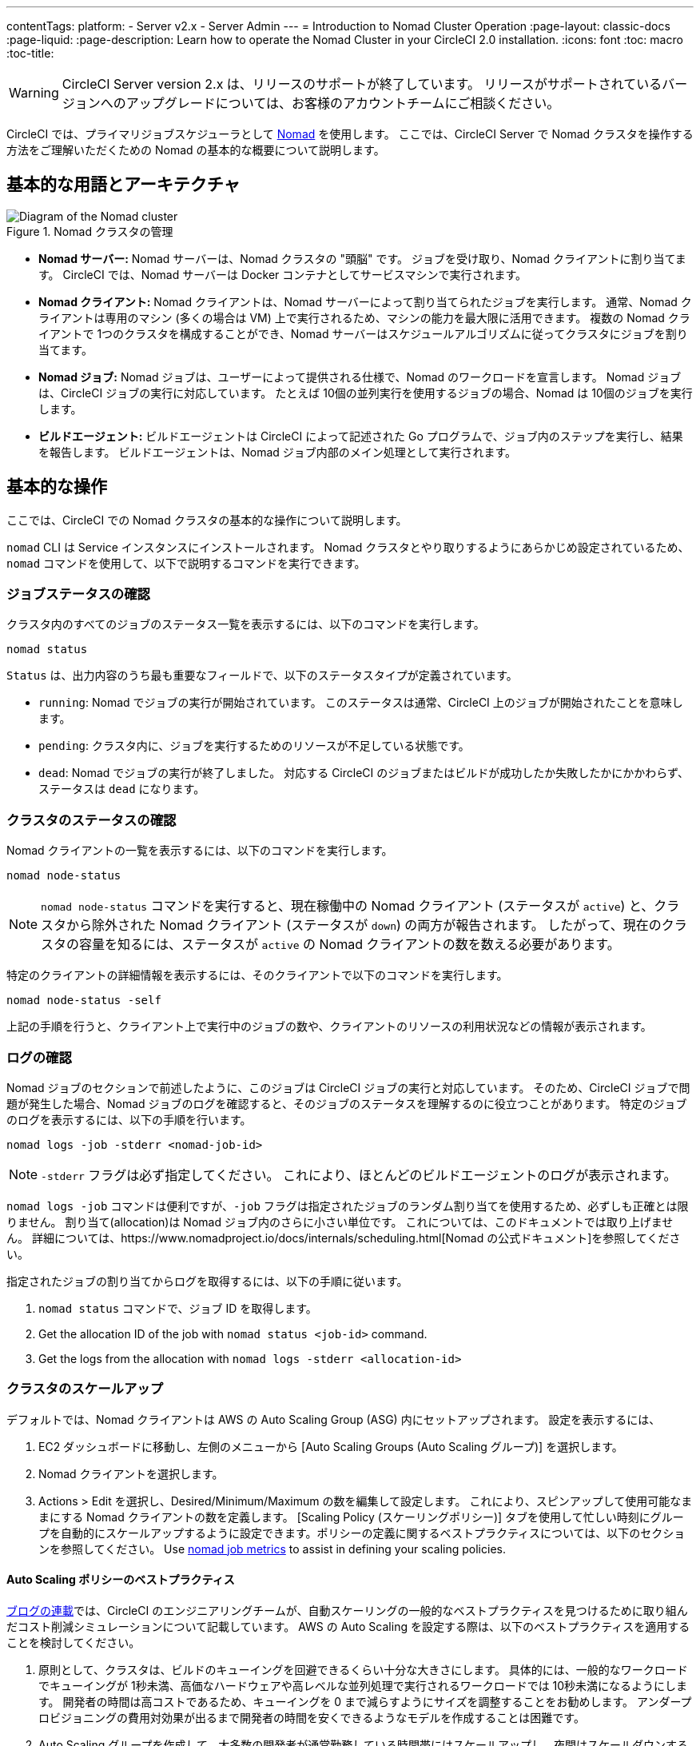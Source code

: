 ---
contentTags: 
  platform:
  - Server v2.x
  - Server Admin
---
= Introduction to Nomad Cluster Operation
:page-layout: classic-docs
:page-liquid:
:page-description: Learn how to operate the Nomad Cluster in your CircleCI 2.0 installation.
:icons: font
:toc: macro
:toc-title:

WARNING: CircleCI Server version 2.x は、リリースのサポートが終了しています。 リリースがサポートされているバージョンへのアップグレードについては、お客様のアカウントチームにご相談ください。

CircleCI では、プライマリジョブスケジューラとして https://www.hashicorp.com/blog/nomad-announcement/[Nomad] を使用します。 ここでは、CircleCI Server で Nomad クラスタを操作する方法をご理解いただくための Nomad の基本的な概要について説明します。

toc::[]

== 基本的な用語とアーキテクチャ

.Nomad クラスタの管理
image::nomad-diagram-v2.png[Diagram of the Nomad cluster]
<<<
- *Nomad サーバー:* Nomad サーバーは、Nomad クラスタの "頭脳" です。 ジョブを受け取り、Nomad クライアントに割り当てます。 CircleCI では、Nomad サーバーは Docker コンテナとしてサービスマシンで実行されます。

- *Nomad クライアント:* Nomad クライアントは、Nomad サーバーによって割り当てられたジョブを実行します。 通常、Nomad クライアントは専用のマシン (多くの場合は VM) 上で実行されるため、マシンの能力を最大限に活用できます。 複数の Nomad クライアントで 1つのクラスタを構成することができ、Nomad サーバーはスケジュールアルゴリズムに従ってクラスタにジョブを割り当てます。

- *Nomad ジョブ:* Nomad ジョブは、ユーザーによって提供される仕様で、Nomad のワークロードを宣言します。 Nomad ジョブは、CircleCI ジョブの実行に対応しています。 たとえば 10個の並列実行を使用するジョブの場合、Nomad は 10個のジョブを実行します。

- *ビルドエージェント:* ビルドエージェントは CircleCI によって記述された Go プログラムで、ジョブ内のステップを実行し、結果を報告します。 ビルドエージェントは、Nomad ジョブ内部のメイン処理として実行されます。

== 基本的な操作

ここでは、CircleCI での Nomad クラスタの基本的な操作について説明します。

`nomad` CLI は Service インスタンスにインストールされます。 Nomad クラスタとやり取りするようにあらかじめ設定されているため、`nomad` コマンドを使用して、以下で説明するコマンドを実行できます。

=== ジョブステータスの確認

クラスタ内のすべてのジョブのステータス一覧を表示するには、以下のコマンドを実行します。

```shell
nomad status
```

`Status` は、出力内容のうち最も重要なフィールドで、以下のステータスタイプが定義されています。

- `running`: Nomad でジョブの実行が開始されています。 このステータスは通常、CircleCI 上のジョブが開始されたことを意味します。

- `pending`: クラスタ内に、ジョブを実行するためのリソースが不足している状態です。

- `dead`: Nomad でジョブの実行が終了しました。 対応する CircleCI のジョブまたはビルドが成功したか失敗したかにかかわらず、ステータスは `dead` になります。

=== クラスタのステータスの確認

Nomad クライアントの一覧を表示するには、以下のコマンドを実行します。

```shell
nomad node-status

```

NOTE: `nomad node-status` コマンドを実行すると、現在稼働中の Nomad クライアント (ステータスが `active`) と、クラスタから除外された Nomad クライアント (ステータスが `down`) の両方が報告されます。 したがって、現在のクラスタの容量を知るには、ステータスが `active` の Nomad クライアントの数を数える必要があります。

特定のクライアントの詳細情報を表示するには、そのクライアントで以下のコマンドを実行します。

```shell
nomad node-status -self
```

上記の手順を行うと、クライアント上で実行中のジョブの数や、クライアントのリソースの利用状況などの情報が表示されます。

=== ログの確認

Nomad ジョブのセクションで前述したように、このジョブは CircleCI ジョブの実行と対応しています。 そのため、CircleCI ジョブで問題が発生した場合、Nomad ジョブのログを確認すると、そのジョブのステータスを理解するのに役立つことがあります。 特定のジョブのログを表示するには、以下の手順を行います。

```shell
nomad logs -job -stderr <nomad-job-id>
```

NOTE: `-stderr` フラグは必ず指定してください。 これにより、ほとんどのビルドエージェントのログが表示されます。

`nomad logs -job` コマンドは便利ですが、`-job` フラグは指定されたジョブのランダム割り当てを使用するため、必ずしも正確とは限りません。 `割り当て`(allocation)は Nomad ジョブ内のさらに小さい単位です。 これについては、このドキュメントでは取り上げません。 詳細については、https://www.nomadproject.io/docs/internals/scheduling.html[Nomad の公式ドキュメント]を参照してください。

指定されたジョブの割り当てからログを取得するには、以下の手順に従います。

. `nomad status` コマンドで、ジョブ ID を取得します。
. Get the allocation ID of the job with `nomad status <job-id>` command.
. Get the logs from the allocation with `nomad logs -stderr <allocation-id>`

// ## Scaling the Nomad Cluster
// Nomad itself does not provide a scaling method for cluster, so you must implement one. This section provides basic operations regarding scaling a cluster.

=== クラスタのスケールアップ

デフォルトでは、Nomad クライアントは AWS の Auto Scaling Group (ASG) 内にセットアップされます。 設定を表示するには、

. EC2 ダッシュボードに移動し、左側のメニューから [Auto Scaling Groups (Auto Scaling グループ)] を選択します。
. Nomad クライアントを選択します。
. Actions > Edit を選択し、Desired/Minimum/Maximum の数を編集して設定します。 これにより、スピンアップして使用可能なままにする Nomad クライアントの数を定義します。 [Scaling Policy (スケーリングポリシー)] タブを使用して忙しい時刻にグループを自動的にスケールアップするように設定できます。ポリシーの定義に関するベストプラクティスについては、以下のセクションを参照してください。 Use <<monitoring#nomad-job-metrics, nomad job metrics>> to assist in defining your scaling policies.

==== Auto Scaling ポリシーのベストプラクティス

https://circleci.com/ja/blog/mathematical-justification-for-not-letting-builds-queue/[ブログの連載]では、CircleCI のエンジニアリングチームが、自動スケーリングの一般的なベストプラクティスを見つけるために取り組んだコスト削減シミュレーションについて記載しています。 AWS の Auto Scaling を設定する際は、以下のベストプラクティスを適用することを検討してください。

. 原則として、クラスタは、ビルドのキューイングを回避できるくらい十分な大きさにします。 具体的には、一般的なワークロードでキューイングが 1秒未満、高価なハードウェアや高レベルな並列処理で実行されるワークロードでは 10秒未満になるようにします。 開発者の時間は高コストであるため、キューイングを 0 まで減らすようにサイズを調整することをお勧めします。 アンダープロビジョニングの費用対効果が出るまで開発者の時間を安くできるようなモデルを作成することは困難です。

. Auto Scaling グループを作成して、大多数の開発者が通常勤務している時間帯にはスケールアップし、夜間はスケールダウンするようなステップスケーリングポリシーを適用します。 平日の勤務時間中にスケールアップし、夜間にスケールダウンしておくことで、トラフィックが少ない夜間にオーバープロビジョニングを発生させることなく、開発のピーク時に待ち時間を抑制するのがベスト プラクティスです。 なお、過去の数多くのビルドデータによると、通常の勤務時間中のデータセットはおおむね正規分布になっています。

一方で、トラフィックの変動に基づく自動スケーリングを 1 日中行う設定では、起動に長く時間がかかりすぎるため、リアルタイムにキューイングを回避できないことがモデリングから明らかになっています。 そのような状況では、http://docs.aws.amazon.com/autoscaling/latest/userguide/as-scaling-simple-step.html[ステップ ポリシーに関する Amazon のドキュメント]に従って、Auto Scaling とともに CloudWatch アラームを設定してください。

// commenting until we have non-aws installations?
// Scaling up Nomad cluster is very straightforward. To scale up, you need to register new Nomad clients into the cluster. If a Nomad client knows the IP addresses of Nomad servers, then the client can register to the cluster automatically.
// HashiCorp recommends using Consul or other service discovery mechanisms to make this more robust in production. For more information, see the following pages in the official documentation for [Clustering](https://www.nomadproject.io/intro/getting-started/cluster.html), [Service Discovery](https://www.nomadproject.io/docs/service-discovery/index.html), and [Consul Integration](https://www.nomadproject.io/docs/agent/configuration/consul.html).

=== Nomad クライアントのシャットダウン

Nomad クライアントをシャットダウンするときは、まずクライアントをドレイン (`drain`) モードに設定する必要があります。 `drain` モードのクライアントでは、それまでに割り当てられたジョブは完了しますが、新たにジョブを割り当てることはできません。

. クライアントをドレインするには、クライアントにログインし、`node-drain` コマンドを以下のように使用して、クライアントをドレインモードに設定します。
+
```shell
nomad node-drain -self -enable
```
. 次に、`node-status` コマンドを使用してクライアントがドレインモードに変更されていることを確認します。
+
```shell
nomad node-status -self
```

また、下記のコマンドにノード ID を代入して実行し、リモートノードをドレインモードに設定することもできます。
```shell
nomad node-drain -enable -yes <node-id>
```

=== クライアントクラスタのスケールダウン

クライアントをシャットダウンするメカニズムを設定するには、まずクライアントを `drain` モードに変更し、すべてのジョブが完了してから、クライアントを終了させます。 また、https://docs.aws.amazon.com/autoscaling/ec2/userguide/lifecycle-hooks.html[ASG ライフサイクルフック]を設定することで、インスタンスをスケールダウンするスクリプトをトリガーできます。

このスクリプトで、上述のコマンドを使用して以下の手順を実行します。

1. インスタンスをドレインモードに設定します。
2. インスタンスで実行中のジョブを確認し、ジョブが完了するのを待ちます。
3. インスタンスを終了します。
